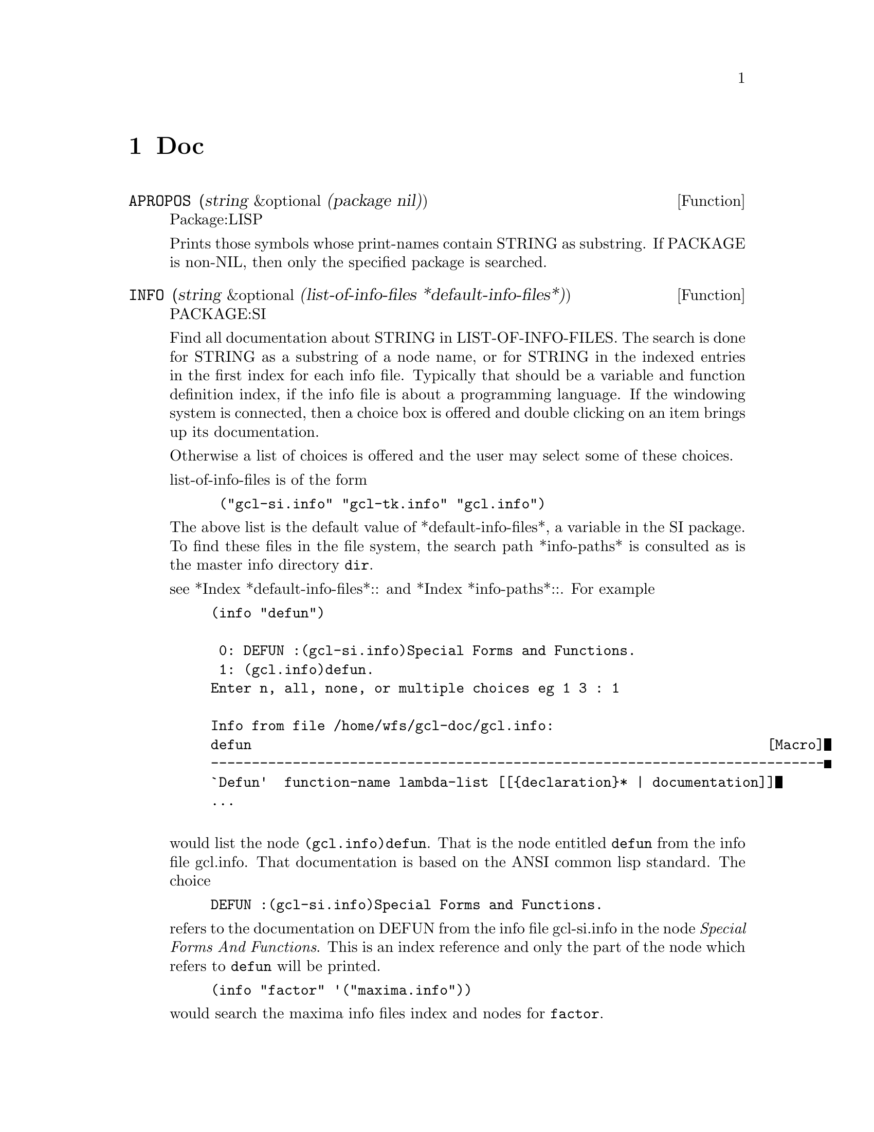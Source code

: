 @node Doc, Type, User Interface, Top
@chapter Doc

@defun APROPOS (string &optional (package nil))
Package:LISP

Prints those symbols whose print-names contain STRING as substring.
If PACKAGE is non-NIL, then only the specified package is searched.


@end defun

@defun INFO (string &optional (list-of-info-files *default-info-files*))
PACKAGE:SI

Find all documentation about STRING in LIST-OF-INFO-FILES.  The search
is done for STRING as a substring of a node name, or for STRING in the
indexed entries in the first index for each info file.  Typically that
should be a variable and function definition index, if the info file is
about a programming language.  If the windowing system is connected,
then a choice box is offered and double clicking on an item brings up
its documentation.

Otherwise a list of choices is offered and the user may select some of
these choices.

list-of-info-files is of the form
@example
 ("gcl-si.info" "gcl-tk.info" "gcl.info")
@end example
The above list is the default value of *default-info-files*,
a variable in the SI package.   To find these files in the file
system, the search path *info-paths* is consulted as is the master
info directory @file{dir}.

see *Index *default-info-files*:: and *Index *info-paths*::.
For example
@example
(info "defun")

 0: DEFUN :(gcl-si.info)Special Forms and Functions.
 1: (gcl.info)defun.
Enter n, all, none, or multiple choices eg 1 3 : 1

Info from file /home/wfs/gcl-doc/gcl.info:
defun                                                               [Macro]
---------------------------------------------------------------------------
`Defun'  function-name lambda-list [[@{declaration@}* | documentation]]
...

@end example
would list the node @code{(gcl.info)defun}.
That is the node entitled @code{defun} from the info file gcl.info.   That
documentation is based on the ANSI common lisp standard.   The choice
@example
DEFUN :(gcl-si.info)Special Forms and Functions.
@end example

refers to the documentation on DEFUN from the info file gcl-si.info in
the node @i{Special Forms And Functions}.  This is an index reference
and only the part of the node which refers to @code{defun} will be
printed.

@example
(info "factor" '("maxima.info"))
@end example
would search the maxima info files index and nodes for @code{factor}.

@end defun





@defvar *info-paths*
Package SI:

A list of strings such as
@example
  '("" "/usr/info/" "/usr/local/lib/info/" "/usr/local/info/"
    "/usr/local/gnu/info/" )
@end example
saying where to look for the info files.   It is used implicitly
by @code{info}, see *Index info::.

Looking for maxima.info would look for the file
maxima.info in all the directories listed in *info-paths*.  If nto found
then it would look for @file{dir} in the *info-paths* directories,
and if it were found it would look in the @file{dir} for a menu item
such as

@example
* maxima: (/home/wfs/maxima-5.0/info/maxima.info).
@end example

@noindent
If such an entry exists then the directory there would be used for the
purpose of finding @code{maxima.info}

@end defvar
